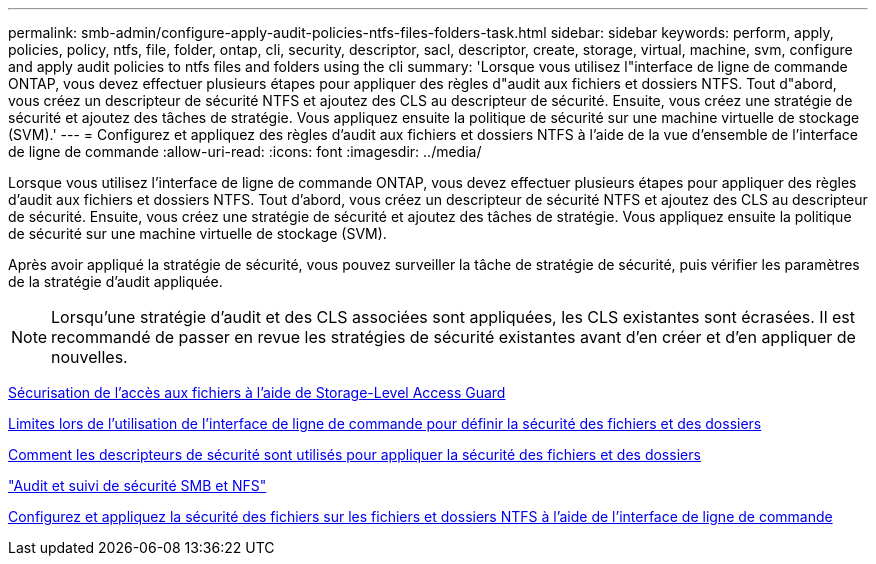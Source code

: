 ---
permalink: smb-admin/configure-apply-audit-policies-ntfs-files-folders-task.html 
sidebar: sidebar 
keywords: perform, apply, policies, policy, ntfs, file, folder, ontap, cli, security, descriptor, sacl, descriptor, create, storage, virtual, machine, svm, configure and apply audit policies to ntfs files and folders using the cli 
summary: 'Lorsque vous utilisez l"interface de ligne de commande ONTAP, vous devez effectuer plusieurs étapes pour appliquer des règles d"audit aux fichiers et dossiers NTFS. Tout d"abord, vous créez un descripteur de sécurité NTFS et ajoutez des CLS au descripteur de sécurité. Ensuite, vous créez une stratégie de sécurité et ajoutez des tâches de stratégie. Vous appliquez ensuite la politique de sécurité sur une machine virtuelle de stockage (SVM).' 
---
= Configurez et appliquez des règles d'audit aux fichiers et dossiers NTFS à l'aide de la vue d'ensemble de l'interface de ligne de commande
:allow-uri-read: 
:icons: font
:imagesdir: ../media/


[role="lead"]
Lorsque vous utilisez l'interface de ligne de commande ONTAP, vous devez effectuer plusieurs étapes pour appliquer des règles d'audit aux fichiers et dossiers NTFS. Tout d'abord, vous créez un descripteur de sécurité NTFS et ajoutez des CLS au descripteur de sécurité. Ensuite, vous créez une stratégie de sécurité et ajoutez des tâches de stratégie. Vous appliquez ensuite la politique de sécurité sur une machine virtuelle de stockage (SVM).

Après avoir appliqué la stratégie de sécurité, vous pouvez surveiller la tâche de stratégie de sécurité, puis vérifier les paramètres de la stratégie d'audit appliquée.


NOTE: Lorsqu'une stratégie d'audit et des CLS associées sont appliquées, les CLS existantes sont écrasées. Il est recommandé de passer en revue les stratégies de sécurité existantes avant d'en créer et d'en appliquer de nouvelles.

xref:secure-file-access-storage-level-access-guard-concept.adoc[Sécurisation de l'accès aux fichiers à l'aide de Storage-Level Access Guard]

xref:limits-when-cli-set-file-folder-security-concept.adoc[Limites lors de l'utilisation de l'interface de ligne de commande pour définir la sécurité des fichiers et des dossiers]

xref:security-descriptors-apply-file-folder-security-concept.adoc[Comment les descripteurs de sécurité sont utilisés pour appliquer la sécurité des fichiers et des dossiers]

link:../nas-audit/index.html["Audit et suivi de sécurité SMB et NFS"]

xref:create-ntfs-security-descriptor-file-task.adoc[Configurez et appliquez la sécurité des fichiers sur les fichiers et dossiers NTFS à l'aide de l'interface de ligne de commande]
